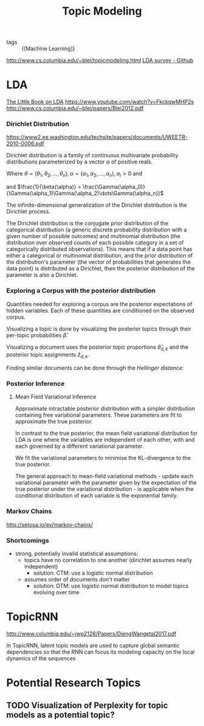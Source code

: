 :PROPERTIES:
:ID:       deaba338-13bb-4333-997c-dd0a6531e85e
:END:
#+title: Topic Modeling

- tags :: {[Machine Learning]}

http://www.cs.columbia.edu/~blei/topicmodeling.html
[[https://github.com/jethrokuan/lda-survey][LDA survey - Github]]

* LDA
[[https://ldabook.com/][The Little Book on LDA]]
https://www.youtube.com/watch?v=FkckgwMHP2s
http://www.cs.columbia.edu/~blei/papers/Blei2012.pdf
*** Dirichlet Distribution
https://www2.ee.washington.edu/techsite/papers/documents/UWEETR-2010-0006.pdf

Dirichlet distribution is a family of continuous multivariate
probability distributions parameterized by a vector α of positive
reals.

\begin{equation}
  \theta \sim Dir(\alpha)
\end{equation}

\begin{equation}
  p(\theta) = \frac{1}{\beta(\alpha)} \prod_{i=1}^n \theta_i^{\alpha_i-1} I(\theta \in S)
\end{equation}

Where $\theta = (\theta_1, \theta_2, \dots, \theta_n), \alpha = (\alpha_1, \alpha_2, \dots, \alpha_n), \alpha_i > 0$ and

\begin{equation}
  S = \left\{x \in \mathbb{R}^n : x_i \ge 0, \sum_{i=1}^{n} x_i = 1 \right\}
\end{equation}

and
$\frac{1}{\beta(\alpha)} =
\frac{\Gamma(\alpha_0)}{\Gamma(\alpha_1)\Gamma(\alpha_2)\dots\Gamma(\alpha_n)}$

The infinite-dimensional generalization of the Dirichlet distribution
is the Dirichlet process.

The Dirichlet distribution is the conjugate prior distribution of the
categorical distribution (a generic discrete probability distribution
with a given number of possible outcomes) and multinomial distribution
(the distribution over observed counts of each possible category in a
set of categorically distributed observations). This means that if a
data point has either a categorical or multinomial distribution, and
the prior distribution of the distribution's parameter (the vector of
probabilities that generates the data point) is distributed as a
Dirichlet, then the posterior distribution of the parameter is also a
Dirichlet.
*** Exploring a Corpus with the posterior distribution
Quantities needed for exploring a corpus are the posterior
expectations of hidden variables. Each of these quantities are
conditioned on the observed corpus.

Visualizing a topic is done by visualizing the posterior topics
through their per-topic probabilities $\hat{\beta}$.

Visualizing a document uses the posterior topic proportions
$\hat{\theta}_{d,k}$ and the posterior topic assignments
$\hat{z}_{d,k}$.

Finding similar documents can be done through the /Hellinger
distance/:

\begin{align*}
  D_{d,k} = \sum_{k=1}^K \left( \sqrt{\hat{\theta}_{d,k}} - \sqrt{\hat{\theta}_{f,k}}\right)^2
\end{align*}
*** Posterior Inference
**** Mean Field Variational Inference
Approximate intractable posterior distribution with a simpler
distribution containing free variational parameters. These parameters
are fit to approximate the true posterior.

In contrast to the true posterior, the mean field variational
distribution for LDA is one where the variables are independent of
each other, with and each governed by a different variational
parameter.

We fit the variational parameters to minimise the KL-divergence to the
true posterior.

The general approach to mean-field variational methods - update each
variational parameter with the parameter given by the expectation of
the true posterior under the variational distribution - is applicable
when the conditional distribution of each variable is the exponential
family.
*** Markov Chains
http://setosa.io/ev/markov-chains/
*** Shortcomings
- strong, potentially invalid statistical assumptions:
  - topics have no correlation to one another (dirichlet assumes
    nearly independent)
    - solution: CTM: use a logistic normal distribution
  - assumes order of documents don't matter
    - solution: DTM: use logistic normal distribution to model topics
      evolving over time
* TopicRNN
http://www.columbia.edu/~jwp2128/Papers/DiengWangetal2017.pdf

In TopicRNN, latent topic models are used to capture global semantic
dependencies so that the RNN can focus its modeling capacity on the
local dynamics of the sequences
* Potential Research Topics
** TODO Visualization of Perplexity for topic models as a potential topic?
